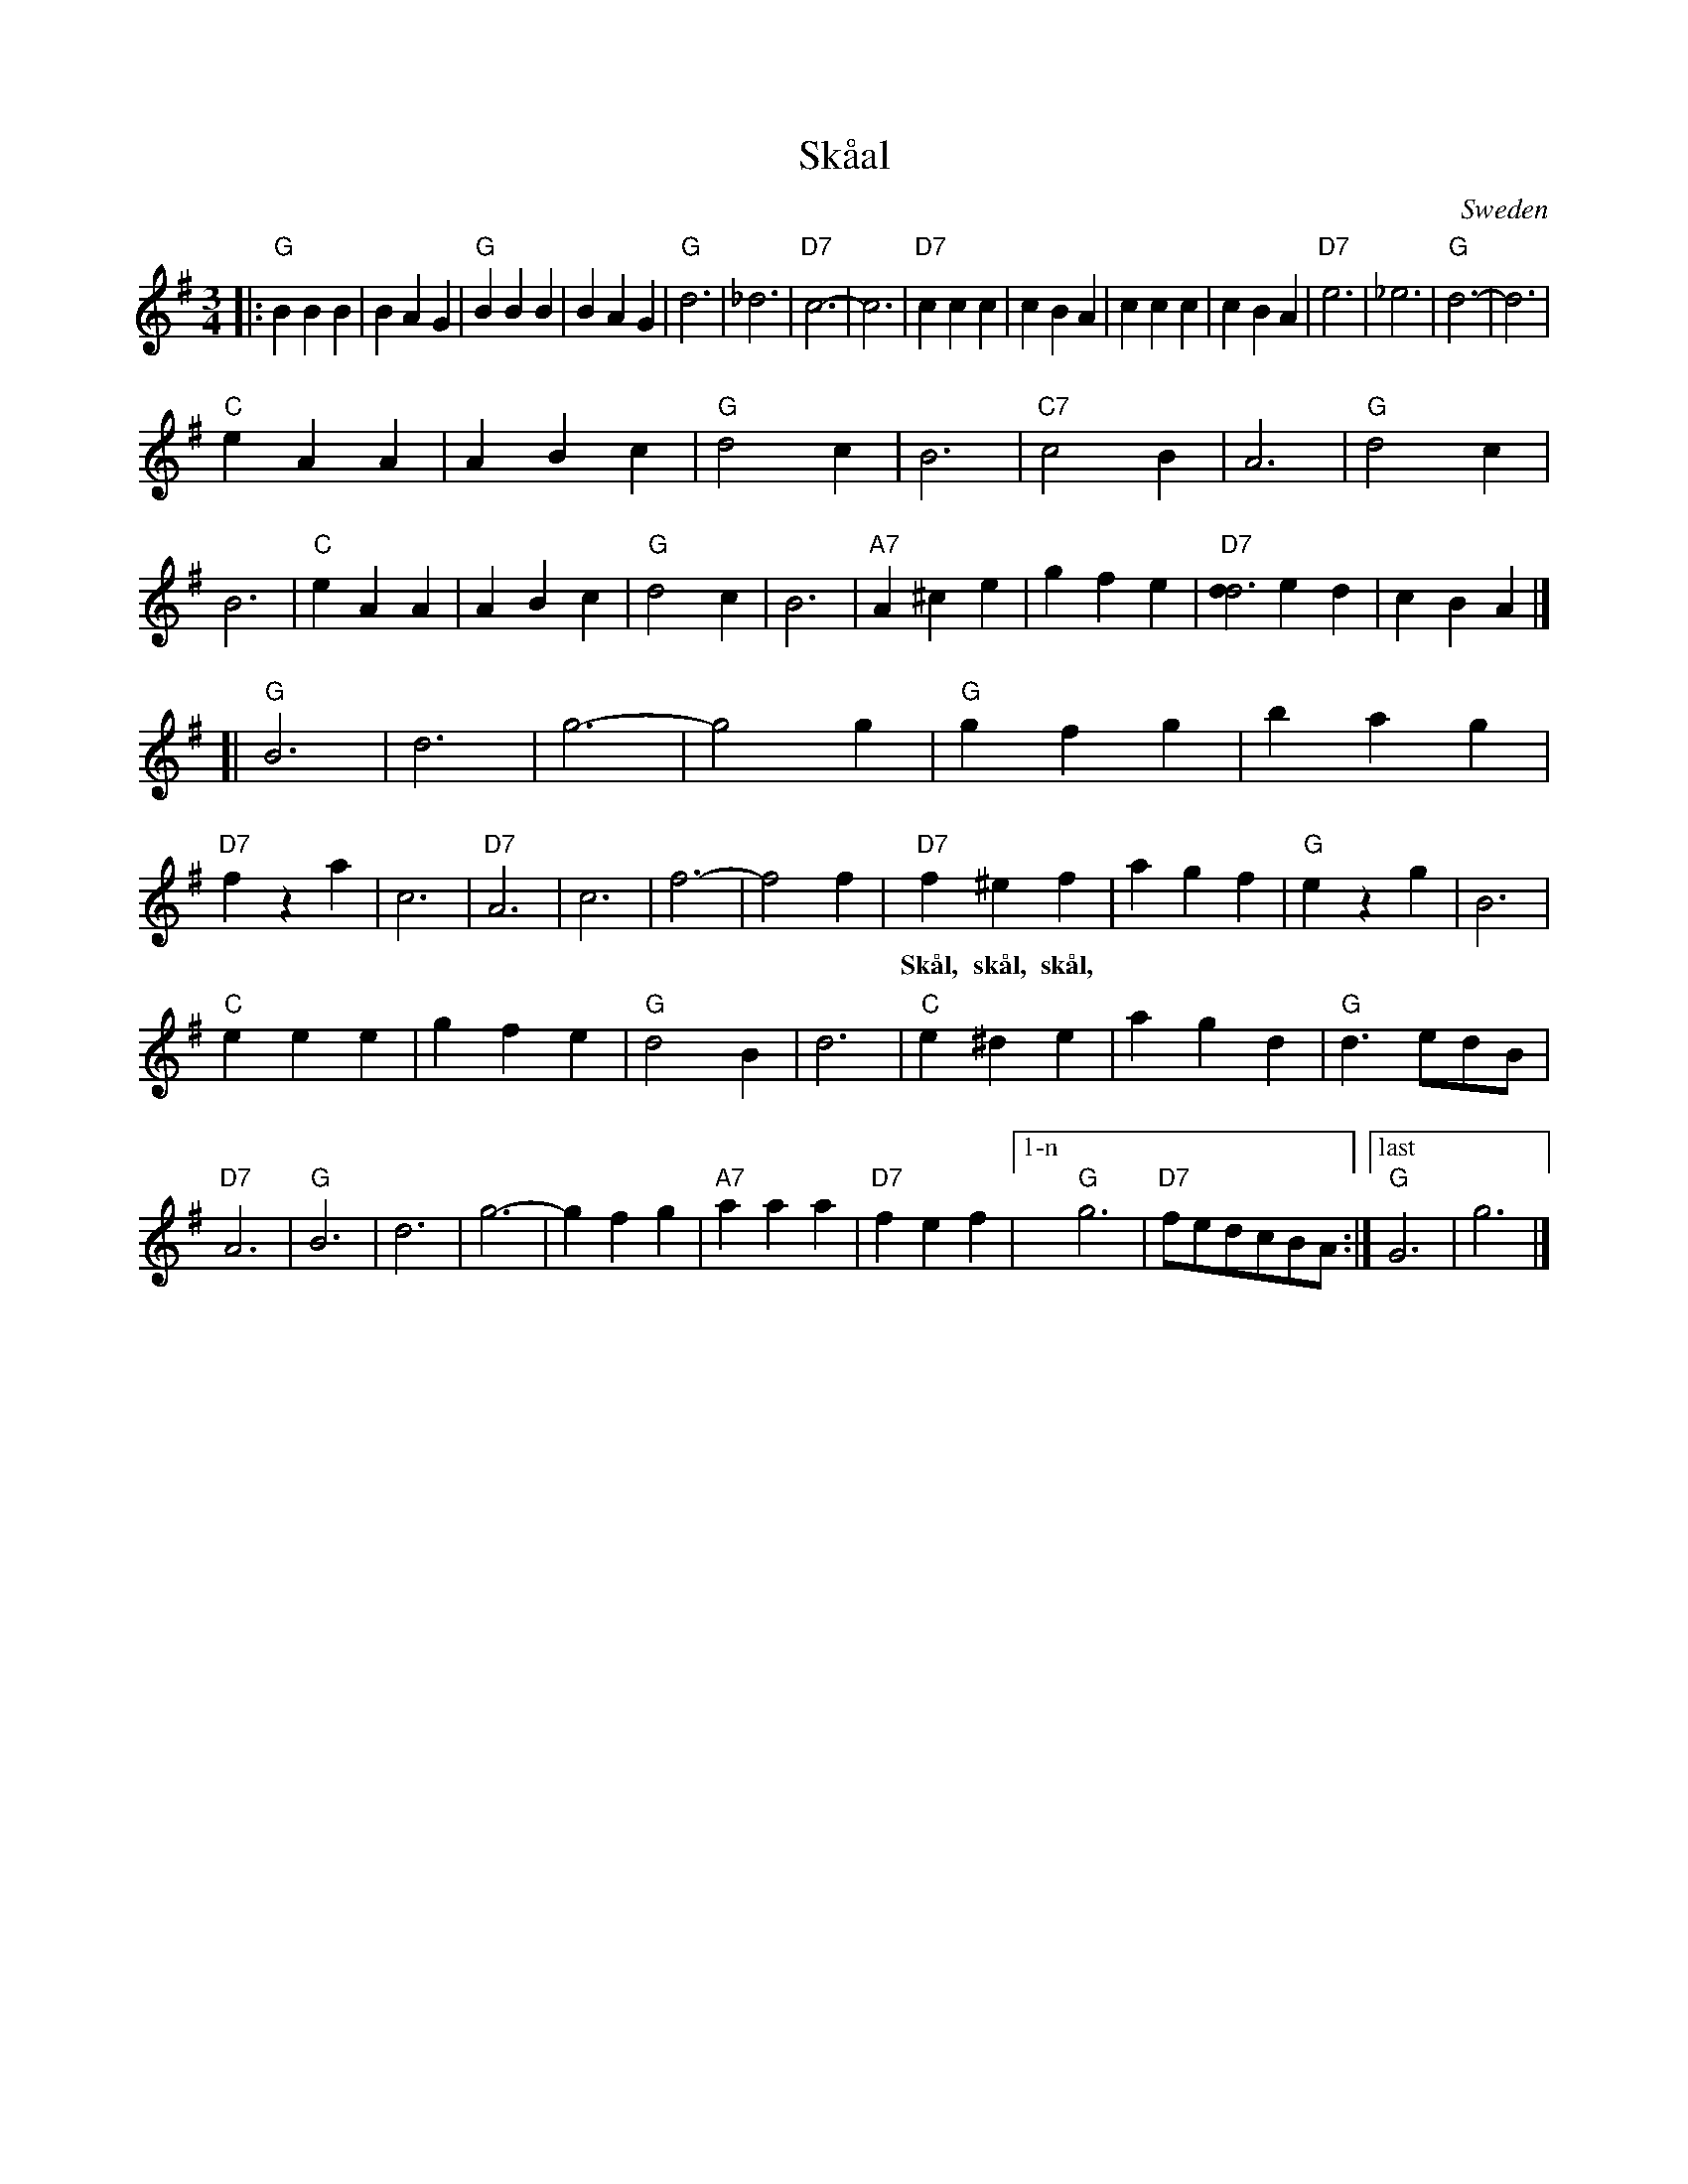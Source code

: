 X: 1
T: Sk\aaal
O: Sweden
R: waltz
Z: 2014 John Chambers <jc:trillian.mit.edu>
S: handwritten MS by John Chambers (1970s)
M: 3/4
L: 1/8
K: G
|:\
"G"B2 B2 B2 | B2 A2 G2 | "G"B2 B2 B2 | B2 A2 G2 |\
"G"d6 | _d6 | "D7"c6- | c6 |\
"D7"c2 c2 c2 | c2 B2 A2 | c2 c2 c2 | c2 B2 A2 |\
"D7"e6 | _e6 | "G"d6- | d6 |
%
"C"e2 A2 A2 | A2 B2 c2 | "G"d4 c2 | B6 |\
"C7"c4 B2 | A6 | "G"d4 c2 | B6 |\
"C"e2 A2 A2 | A2 B2 c2 | "G"d4 c2 | B6 |\
"A7"A2^c2 e2 | g2 f2 e2 | "D7"[d2d6] e2 d2 | c2 B2 A2 |]
[|\
"G"B6 | d6 | g6- | g4 g2 |\
"G"g2 f2 g2 | b2 a2 g2 | "D7"f2 z2 a2 | c6 |\
"D7"A6 | c6 | f6- | f4 f2 |\
"D7"f2 ^e2 f2 | a2 g2 f2 | "G"e2 z2 g2 | B6 |
w: Sk\aal, sk\aal, sk\aal, | | | | | | Sk\aal, sk\aal, sk\aal,
%
"C"e2 e2 e2 | g2 f2 e2 | "G"d4 B2 | d6 |\
"C"e2 ^d2 e2 | a2 g2 d2 | "G"d3 edB | "D7"A6 |\
"G"B6 | d6 | g6- | g2 f2 g2 |\
"A7"a2 a2 a2 | "D7"f2 e2 f2 |["1-n" "G"g6  | "D7"fedcBA :|\
["last" "G"G6- | g6 |]
w: | | | | | | | | Sk\aal, sk\aal, sk\aal,
